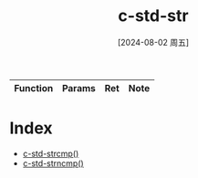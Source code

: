 :PROPERTIES:
:ID:       e93908b9-972f-4171-ac2e-b3a466398543
:END:
#+title: c-std-str
#+date: [2024-08-02 周五]
#+last_modified:  

|----------+--------+-----+------|
| Function | Params | Ret | Note |
|----------+--------+-----+------|

* Index
- [[id:055b49e9-7b73-4559-99ab-a478779811e6][c-std-strcmp()]]
- [[id:6ee27771-bbda-4ad4-84d3-fac6a6fa1cd1][c-std-strncmp()]]
